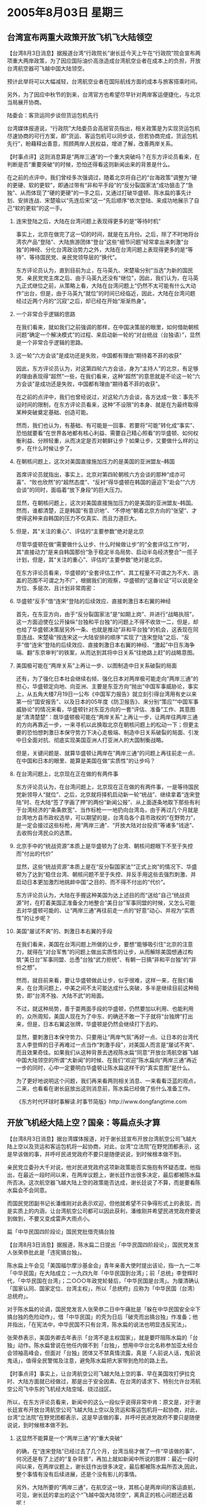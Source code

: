 # -*- org -*-

# Time-stamp: <2011-08-04 12:12:30 Thursday by ldw>

#+OPTIONS: ^:nil author:nil timestamp:nil creator:nil H:2

#+STARTUP: indent


* 2005年8月03日 星期三






** 台湾宣布两重大政策开放飞机飞大陆领空



【台湾8月3日消息】据报道台湾“行政院长”谢长廷今天上午在“行政院”院会宣布两项重大两岸政策，为了因应国际油价高涨造成台湾航空业者在成本上的负担，开放台湾航空器可飞越中国大陆领空。

预计此举将可以大幅减轻，台湾航空业者在国际航线方面的成本与旅客搭乘时间。

另外，为了因应中秋节的到来，台湾官方也希望尽早针对两岸客运便捷化，与北京当局展开协商。

陆委会：客货运同步谈但货运包机先行

台湾媒体报道说，“行政院”大陆委员会高层官员指出，相关政策是为实现货运包机尽速协商的可行方案，即“货运、客运包机可以同步谈，但若协商完成，货运包机先行”，盼藉释出善意，照顾两岸人民权益，增进了解，改善两岸关系。



【时事点评】这则消息算是“两岸三通”的一个重大突破吗？在东方评论员看来，在判断是否“重要突破”的时候，恐怕还得看这则新闻出来的背景是什么。

在之前的点评中，我们曾经多次强调过，随着北京将自己的“台海政策”调整为“硬的更硬、软的更软”，即通过带有“非和平手段”的“反分裂国家法”成功狙击了“急独”、从而体现了“硬的更硬”的一手之后，又通过打破华盛顿、陈水扁的事先计划、安排连战、宋楚瑜以“先连后宋”这一“先后顺序”依次登陆、来成功地展示了自己“软的更软”的这一手。

*** 连宋登陆之后，大陆在台湾问题上表现得更多的是“等待时机”

事实上，北京在做完了这一切的时间，就是在五月份。之后，除了不时地将台湾农产品“登陆”、大陆旅游团体“登台”这些“细节问题”经常拿出来刺激“台独”的神经、分化台湾政治势力之外，大陆在台湾问题上表现得更多的是“等待”、等待国民党、亲民党领导层的“换代”。

东方评论员认为，直到目前为止，在马英九、宋楚瑜分别“当选”为新的国民党、亲民党党主席之后、由于马英九还没有“继位”，因此，我们认为，在马英九正式继位之前，从策略上看，大陆在台湾问题上“仍然不太可能有什么大动作”出台，但是，由于马英九“就位”的时间已经临近，因此，大陆在台湾问题经过近两个月的“沉寂”之后，却已经在开始“渐渐热身”。


*** 一个非常合乎逻辑的思路

在我们看来，就如我们之前强调的那样，在中国决策层的眼里，如何借助朝核问题“确定一个解决模式”的过程、来启动新一轮的“对台统战（台独语）”，显然是一个非常合乎逻辑的思路。


*** 这一轮“六方会谈”是成功还是失败，中国都有理由“期待着不菲的收获”

因此，东方评论员认为，对这第四轮六方会谈，身为“主持人”的北京，有足够的理由表现得“超然”一些，在我们看来，这种“超然”的意思就是不论这一轮“六方会谈”是成功还是失败，中国都有理由“期待着不菲的收获”。

在之前的点评中，我们也曾经说过，对这轮六方会谈，各方达成一致：事先不设时间的限制，在东方评论员看来，这种“不设限”的本身、就是在为最终取得某种突破奠定基础、创造可能。

然而，我们也认为，有基础、有可能是一回事、若要将“可能”转化成“事实”、恐怕就要看“在世界各地都有核心利益、需要自己精心照看”的华盛顿、如何权衡利益、分辨轻重，从而决定是否对朝鲜让步？如果让步，又要做什么样的让步，在什么时候让步了。


*** 在朝核问题上，这次对美国直接施加压力的是美国的亚洲盟友--韩国

首席评论员就指出，事实上，北京对第四轮朝核六方会谈的那种“成亦可喜”、“败也欣然”的“超然态度”、“反衬”得华盛顿在韩国的逼迫下“赴会”“六方会谈”的同时，面临着“放下身段”的巨大压力。

显然，在朝核问题上，这次对美国直接施加压力的是美国的亚洲盟友--韩国。然而，谁都清楚，正是韩国“有意识地”、“不停地”朝着北京方向的“张望”、才使得这种来自韩国的压力不仅真实、而且力道巨大。


*** 但是，其“关注的重心”、评估的“主要参数”绝对是北京

尽管华盛顿在做“需要做什么让步、什么时候做让步”的“全套评估工作”时，其“直接动力”是来自韩国那份“急于稳定半岛局势、启动半岛经济整合”一揽子计划，但是，其“关注的重心”、评估的“主要参数”绝对是北京。

在东方评论员看来，华盛顿的“全套评估工作”、其工程量不可谓之为不大、涵盖的范围不可谓之为不广，根据我们的观察，华盛顿的“这番论证”可以说是全方位、多层次、且计划非常周密：


*** 华盛顿“反手”借“连宋”登陆的后续效应、直接刺激日本右翼的神经

首先，在东亚方向，由于“反分裂国家法”是“如期上岗”、并进行“战略执班”，这一方面迫使在公开操纵“台独和平台独”的问题上不得不收敛一二，但是，却也给了华盛顿决策层另外一条、也就是推动”非和平台独”的机会，这表现在同意连战、宋楚瑜“按连宋这一大陆安排的顺序”实现了“连宋登陆”之后、“反手”借“连宋”登陆的后续效应、直接刺激日本右翼的神经、“激起”中日东海争端、翻“东京审判”的铁案，从而达到其将中日关系“往绝路上赶”的战略意图。


*** 美国极可能在“两岸关系”上再让一步、以图制造中日关系破裂的局面

还有，为了强化日本社会继续右倾、强化日本对两岸极可能走向“两岸三通”的担心，华盛顿定向地、向亚洲、主要是东亚方向“抛出”中国军事威胁论，事实上，从五角大楼7月19日一公布《中国军力报告》就立刻引得台湾用有史以来第一份“国安报告”、以及日本的05年度《防卫报告》、来分别“策应”“中国军事威胁论”的情况来看，华盛顿针对东亚方向的一套“评估、准备”工作、其意图是“清清楚楚”：既华盛顿极可能在“两岸关系”上再让一步，让两岸往两岸三通的方向再靠近一步，一来寻机以此换取北京在朝核问题上的松动一下；但更主要的恐怕想刺激日本保守势力下决心走极端、制造中日关系破裂的局面、引发中日全面对抗、彻底实现美国亚洲人打亚洲人的大国制衡战略。

但是，关键问题是、就算华盛顿让两岸在”两岸三通“的问题上再往前走一点、在中国和日本的眼里、能算是美国在做“实质性”的让步吗？


*** 在台湾问题上，北京现在正在做的有两件事

东方评论员认为，在台湾问题上，北京现在正在做的有两件事，一是等待国民党新领导人“就位”、之后，北京就将择机启动新一轮“统战”、继续拿着“连宋登陆”时、在大陆“签了字画了押”的两份“新闻公报”、从上面逐条地取下那些有利于台湾经济的“条条款宽”、当作标枪一一地扔向台湾岛，由于再过几个月就是台湾地方县市政权选举，可以期望的是，台湾岛各个县市政权的“在野势力”，是一定会接过这些标枪，用“两岸三通”、“开放大陆对台投资”等诸多“钱途”、去收购台湾民众的选票。


*** 北京手中的“统战资源”本质上是华盛顿为了台湾、朝核问题眼下不至于失控而“付出的代价”

显然，这些“统战资源”本质上是在“反分裂国家法”“正式上岗”的情况下、华盛顿为了达到“稳住台湾、朝核问题不至于失控、并反手用这些去强烈刺激、并启动日本更加激烈地挑衅中国”之目的、而不得不付出的“代价”。

东方评论员认为，大陆在手握这种美国为达上述目的而“送给”自己“统战资源”时，在盯着美国正准备全力地整合“美日台”军事同盟的时候，又怎么可能去对华盛顿可能的、让“两岸三通”再往前走一点的“好意”动心、并视为“实质性”的让步呢？


*** 美国“屡试不爽”的、刺激日本右翼的手段

在我们看来，美国在台湾问题上所做的让步，要想“能够吸引住”北京的注意力，就得在“对台军售”的问题上做出实质性的让步，从而解除美国想通过构筑“美日台”军事同盟、怂恿”台独“武力拒统”、有朝一日搞“非和平台独”的“非份之想”。

然而，就目前来看，要让华盛顿做此让步，似乎很难，这样一来，在我们看来，在台湾问题上，中美之间不太可能达成什么突破，多半是继续目前这种局势，即“台湾不独、大陆不武”的局面。

不过，就这种局势，善于耍两面手段的华盛顿，仍然要加以利用、也能利用的，众所周知，美国人现在为了中东、的确还不敢一下子就将“台独牌”打出来，但是，日本右翼这张牌，华盛顿是仍然会继续打下去的。

显然，要刺激日本保守势力、只要用让“两岸气氛”再好一点、让日本的台湾代言人李登辉的日子再难过一点当作“刺激手段”，对美国人而言是“屡试不爽”、而且效果奇佳。如果我们从这种背景去透视陈水扁“同意”开放台湾航空器飞越中国大陆领空的所谓“大新闻”的时候、在我们“欢迎”陈水扁向“两岸三通”再近一步的同时，心中一定要明白华盛顿让陈水扁这样干的“真实意图”是什么。


为了更好地说明这个问题，我们再来看两则相关消息、一来看看泛蓝的观点，二来，也看看在谢长庭放出这则消息前，陈水扁已经做了些什么准备工作。

《东方时代环球时事解读.时事节简版》http://www.dongfangtime.com


** 开放飞机经大陆上空？国亲：等扁点头才算



【台湾8月3日消息】据台湾媒体报道，对于谢长廷宣布开放台湾航空公司飞越大陆上空以及货运和客运包机将一起协商，对此，台湾“立法院”在野党团都表示，这是早该做的事，并呼吁民进党政府不要只是随便说说，到时候根本做不到。

亲民党立委孙大千对说，他对民进党政府这项新政策能否实施抱有怀疑态度。他指出，在最近一段时间以来，在两岸议题上，谢长廷作出很多决定，最后都被陈水扁所否决。这次航空器飞越大陆上空的政策能否达成，谢长廷说了不算，而是要看陈水扁会不会同意。

而国民党团副书记长潘维刚对此表示欢迎，但他就希望不只争得形式上的表现，而是实质上的内涵，让台湾航空公司都可以因此获利，潘维刚并希望民进党政府要说到做到，不要又变成雷声大雨点小。




扁「中华民国四阶段论」国民党批借壳搞台独

【台湾8月3日消息】据报道，陈水扁二日提出「中华民国四阶段论」，国民党发言人张荣恭批此是「违宪搞台独」。

陈水扁上午会见「美国福尔摩沙基金会」青年亲善大使时提出该论，指一九一二年「中华民国」在大陆成立；一九四九年「中华民国到台湾」；前「总统」李登辉时代，「中华民国在台湾」；二○○○年政党轮替后，「中华民国是台湾」。为厘清确认「国家认同、国家定位、台湾主权」，所以「总统府」应称为「中华民国（台湾）总统府」。

对于陈水扁的论调，国民党发言人张荣恭二日中午痛批是「躲在中华民国安全伞下搞台独的危险动作」，借「中华民国」的壳为日后「破壳而出搞台独」作准备；他并指出，「在宪法中，中华民国不只有台湾，陈水扁的说法也明显违反宪法」。

张荣恭表示，美国务卿去年表示「台湾不是主权国家」，就是要吓阻陈水扁的「台独」动作。陈水扁曾说在他任内做不到「台独」，想用中华台北名称参加亚太经合会领袖高峰会，但面对「台独」团体又不禁真情流露，真是「人前说人话，鬼前说鬼话」，值得全民警惕及注意，避免陈水扁把大家带到危险的路上去。




【时事点评】事实上，让台湾航空公司飞越大陆上空的事、早在美国攻打伊拉克时、大陆方面就已经做过，那是出于安全因素、在台湾的请求下、特别允许台湾航空公司飞中东的飞机经大陆空域、绕过战区。

所以，在东方评论员看来，新闻中的这么一段似乎说得非常中肯：原文是，对于谢长廷宣布开放台湾航空公司飞越大陆上空以及货运和客运包机将一起协商，对此，台湾“立法院”在野党团都表示，这是早该做的事，并呼吁民进党政府不要只是随便说说，到时候根本做不到。

*** 这显然不能算是一个“两岸三通”的“重大突破”

的确，在“连宋登陆”已经过去了几个月，台湾当局才做了一件“早该做的事”，何况还是有了上述的“复杂背景”，再加上就如新闻中所说的那样：最近一段时间以来，在两岸议题上，谢长廷作出很多决定，最后都被陈水扁所否决,因此，整个事情有没有后续进展，还是个没有影儿的事情。

另外，大陆所要的“两岸三通”，在航空这一块，其核心是两岸间的客运直航，可见，谢长廷的拿出的这个“飞越中国大陆领空”，离真正的核心问题还远着呢！

因此，在东方评论员看来，这显然不能算是一个“两岸三通”的“重大突破”、更算不得实质性突破。但是有一点却可以肯定，这个消息可不是谢长廷“独家创造”、而是华盛顿让陈水扁刻意安排的。


*** 陈水扁也就象一句老话那说的那样：“安能辨我是雌雄（蓝绿）”！

我们注意到，就在谢长廷抛出这个决定之前，陈水扁就已经提前一天抛出了“绿色”的“中华民国四阶段论”，不难看出，有了这个“绿色”的“中华民国四阶段论”垫底之后，再抛出一个“蓝色”的意向，如此一来，陈水扁也就象一句老话那说的那样：“安能辨我是雌雄（蓝绿）”！


*** 陈水扁是正在支起耳朵“听风向”

另外，东方评论员注意到，在谢长廷抛出了这个被台湾媒体形容为“爆炸性的决定”之后，我们还没有听到陈水扁公开说些什么，由此看来，陈水扁是正在支起耳朵“听风向”。

然而，在两岸关系上，陈水扁就是听出了风向，也决定不了什么。在东方评论员看来，一年多来的台海风云、尽管风云变幻、扑朔迷离、但最后，都以铁一般的事实、不可辨别地证明了这个“不听话的陈水扁”、其“真实身份”不过是华盛顿的“提线木偶”而已。在这一点上，陈水扁与“只愿意效忠日本”的、在台湾有一大批日本人后裔死心拥护的李登辉相比较而言，还是有着本质区别的。

*** 不过是华盛顿与陈水扁一起在演戏

在我们看来，什么布什狂骂陈水扁、什么陈水扁不听招呼，什么华盛顿近来在绕开陈水扁、而直接与民进党的其他实权人物打交道，事实上都不过是华盛顿与陈水扁一起在演戏。

当然，这种戏不是演给北京看的，而是演给“泛蓝”看的、也是演给与李登辉有渊源的日本人看的。之前，就凭着这些“假戏”，在去年“320”之后、华盛顿、陈水扁就靠这一套骗了国民党的连战、让国民党相信美国人将主持公道，因为美国人“不喜欢不听话的陈水扁”，从而将上街的支持者劝回家去，结果是在那时能左右台湾局面的华盛顿、在经过调查程序、拿到了“319”枪击案的证据之后，却偏偏让自己“最讨厌的人”当上了“台湾的总统”；

之后，另一个上当的是亲民党的宋楚瑜，相信美国人、为了率先登陆、当两岸和平的奠基人而拉抬身价、从而与陈水扁搞了一个“蓝不亲”“绿不爱”的“扁宋十点共识”、为换取陈水扁放行他率先登陆的“通行证”、不惜来为陈水扁当说客。


*** 几个月前的情形，与现在似乎有太多的相似

在东方评论员看来，当时的情形与现在似乎有太多的相似，即华盛顿就是通过“这些事情”、也就是在美日联手阻止“反分裂国家法”不果的情况下，在华盛顿的确需要台湾稳定、也需要日本出来牵制中国的背景下、也在美国有意“促使台海长期和平稳定”、以策应美国中东战略的政策调整的“思维定式”“掩护”下、美国通过去年底台湾立法委员选举前、突然高调“反台独”、引导台湾民意、让亲日的、李登辉的“台联”遭受重创、从而在2月份成功地刺激日本在钓鱼岛问题上突然对中国发难，并被美国如意地拖进了“协防台湾”的阵营。


*** 在“美日新安保指针”问题上、小泉政府曾被布什政府“出卖”

然而，在“美日新安保指针”问题上、小泉政府被布什政府“出卖”了是公认的事实：由于朝核问题在朝鲜宣布“已经有核武器”后、一度陷入东亚核竞赛的边缘，因此，感受到北京压力的华盛顿，在日本同意将台湾纳入美日安保目标之后，却没有将日本已经在国防文件中正式确立的中国威胁论写入安保条约。因此，事后小泉纯一郎还一度公开地对华盛顿“出卖”日本感到不满、并否认日本是调整美日安保指针的主谋、从而将美国也供了出来。


*** 美国“策划宋楚瑜”登陆、小泉就立刻如美国所愿的再次跳了出来

之后、面对对自己不满的日本，美国又“策划宋楚瑜”登陆、“放风”调整台海政策、准备促进两岸签定和平协议，结果，在日本的台湾代理人--李登辉无法阻止连宋登陆的情况下、刚刚抱怨美国人出卖日本不久的小泉纯一郎、就再一次如美国所愿的跳了出来、在东海问题上、以向企业发放许可证为题、来强烈地挑衅中国、企图压中国不要对日本插手台湾、支持李登辉做出激烈的反应、并顺势对中国正式开打台湾牌。


*** 华盛顿和陈水扁的把戏、将宋楚瑜“剥得一丝不挂”

结果，也就在4月份，在北京用反日游行、公开反对日本入常等一系列手段“力压”小泉纯一郎公开在国际场合道谦、并利用“朝核问题”有可能进一步恶化、暗中对美国用来与欧盟交换中东利益的“巴以和平进程”施加影响，而压华盛顿“强行调包”、让连战首先登陆、打破了是华盛顿和陈水扁的事先策划、其结果是宋楚瑜临到正式登陆时似乎才明白，他对华盛顿已经不再有利用价值、不仅如此，反而为大陆所利用的宋楚瑜、终被华盛顿和他不喜欢的陈水扁一起、给“剥得一丝不挂”。


*** 他们这一次想骗谁呢？

现在，华盛顿、陈水扁将这一套又给搬了出来，那么，他们这一次想骗的是谁呢？在东方评论员看来，由于美国刚刚在中亚的美军军事基地问题上、中东的“巴以和平”问题上、伊朗核问题上都与北京刚刚过过招，知道北京手上的确抓有不少“非常实用的筹码”，特别是眼下在朝核问题上、北京更是摆出一副超然的姿态，因此，中国是不会对这点“小玩意儿”动心的。

所以，我们认为，美国人、陈水扁这一次想骗的恐怕还是国民党、亲民党、骗什么？第一，是骗钱，想骗“国亲”手中搼着的“军售案”，这是美国人想骗到手的东西；

第二，就是骗年底台湾县市长选举的选票，之后、再骗出一位可以保障陈水扁个人利益的“接班人”来，就象叶利钦与普京那种关系。这是陈水扁想骗到手的“玩意儿”；


*** 美国还想骗日本人，将一推就倒的中日关系往悬崖上赶

第三，美国还想骗日本人，想以这种老招术去刺激日本、让日本在华盛顿设定的反华路线上“再勇敢地走几步”。到目前为止，让华盛顿失望的是，尽管小泉纯一郎够强硬，但是，在最具爆炸性的、北京态度极其强硬的“东海油气开发问题”上，在中国军方以公开警告“准备核打击美国”这种方式、“指着主人准备打狗”的威慑下，在东海、钓鱼岛主权问题上狂言不已的日本保守势力、终究不过是在那“只听楼梯想、不见人下来”地让布什“郁闷不已”。

显然，现在的华盛顿、就是想让“两岸三通”这种“不是不可能”的前景、再次去刺激日本人、刺激害怕“两岸三通”的日本右翼继续跳出来插手台湾、从而将一推就倒的中日关系继续往悬崖上赶。


*** “务实”特点鲜明的中国决策层、是不会对马英九寄予厚望的

东方评论员注意到，国民党发言人张荣恭翼在痛斥陈水扁、说他是“人前说人话，鬼前说鬼话”，然而，以国民党今天这种格局，即使是看得清楚骗局，却不一定能避免再次受骗，总之，针对美国和陈水扁的骗术、即将接任国民党主席的马英九要想今后有所作为、首先要做的就是“捂紧钱包”，其次就是将连战访问大陆时与中共达成的共识加以落实、努力地将其转化为成果，从而赢取台湾的民意支持。

不过，根据我们对马英九本人的多年观察，此人的表演才能较之陈水扁是“有过之而无不及”，在东方评论员看来，一个有着“不粘锅”之称的、的单纯“演员”、仅靠其“政治洁僻”这一优点，似乎很难做到这一点。


*** 大陆要利用华盛顿、陈水扁“先前骗过”的宋楚瑜搅局

我们认为，“务实”特点鲜明的中国决策层、是不会对这样一种人寄予厚望的，因此，东方评论员认为，最大的可能是，在继续尽力地利用连宋登陆的成果、充分利用被华盛顿、陈水扁“先前骗过”、现在遭弃、处境尴尬的宋楚瑜和亲民党、尽力搅乱台湾政局的同时，北京将“更加努力地”进行军事斗争的准备工作，将“台海和平”的希望寄予在自己的、让任何人生畏的、强大的军事打击力量上。

下面，在一起熟悉一则有关六方会谈的最新消息后，东方评论员将开始讨论朝核问题的最新进展，并针对六方会谈是否会因分岐难以弥合、而“暂时体会几天”、给出我们的观点。

《东方时代环球时事解读.时事节简版》http://www.dongfangtime.com




